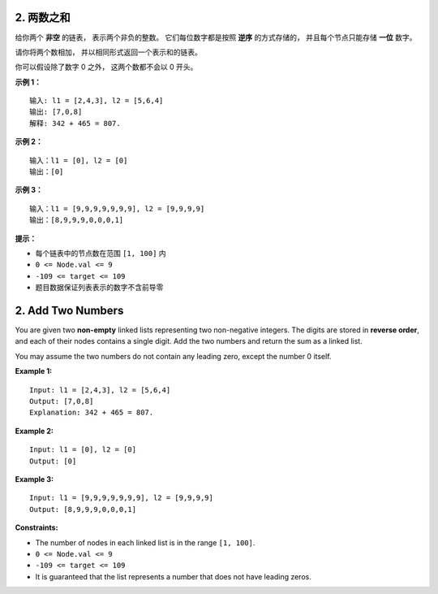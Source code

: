 ###############################################################################
2. 两数之和
###############################################################################
..
    # with overline, for parts
    * with overline, for chapters
    =, for sections
    -, for subsections
    ^, for subsubsections
    ", for paragraphs

给你两个 **非空** 的链表， 表示两个非负的整数。 它们每位数字都是按照 **逆序** \
的方式存储的， 并且每个节点只能存储 **一位** 数字。

请你将两个数相加， 并以相同形式返回一个表示和的链表。

你可以假设除了数字 0 之外， 这两个数都不会以 0 开头。

**示例 1：**

.. image:: ./addtwonumber1.jpg

::

    输入: l1 = [2,4,3], l2 = [5,6,4]
    输出: [7,0,8]
    解释: 342 + 465 = 807.

**示例 2：**

::

    输入：l1 = [0], l2 = [0]
    输出：[0]

**示例 3：**

::

    输入：l1 = [9,9,9,9,9,9,9], l2 = [9,9,9,9]
    输出：[8,9,9,9,0,0,0,1]

**提示：**

- 每个链表中的节点数在范围 ``[1, 100]`` 内
- ``0 <= Node.val <= 9``
- ``-109 <= target <= 109``
- 题目数据保证列表表示的数字不含前导零


###############################################################################
2. Add Two Numbers
###############################################################################

You are given two **non-empty** linked lists representing two non-negative \
integers. The digits are stored in **reverse order**, and each of their nodes \
contains a single digit. Add the two numbers and return the sum as a linked \
list.

You may assume the two numbers do not contain any leading zero, except the \
number 0 itself.

**Example 1:**

.. image:: ./addtwonumber1.jpg

::

    Input: l1 = [2,4,3], l2 = [5,6,4]
    Output: [7,0,8]
    Explanation: 342 + 465 = 807.

**Example 2:**

::

    Input: l1 = [0], l2 = [0]
    Output: [0]

**Example 3:**

::

    Input: l1 = [9,9,9,9,9,9,9], l2 = [9,9,9,9]
    Output: [8,9,9,9,0,0,0,1]   
 

**Constraints:**

- The number of nodes in each linked list is in the range ``[1, 100]``.
- ``0 <= Node.val <= 9``
- ``-109 <= target <= 109``
- It is guaranteed that the list represents a number that does not have \
  leading zeros.
